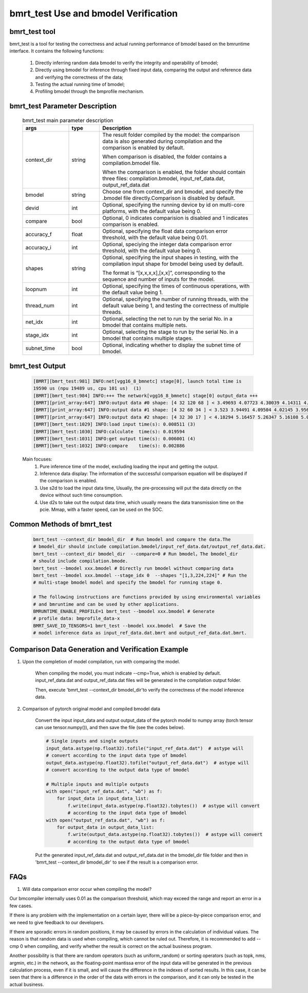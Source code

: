 bmrt_test Use and bmodel Verification
============================================

bmrt_test tool
____________________________________________

bmrt_test is a tool for testing the correctness and actual running performance of bmodel based on the bmruntime interface. It contains the following functions:

  1. Directly inferring random data bmodel to verify the integrity and operability of bmodel;
  2. Directly using bmodel for inference through fixed input data, comparing the output and reference data and verifying the correctness of the data;
  3. Testing the actual running time of bmodel;
  4. Profiling bmodel through the bmprofile mechanism.


bmrt_test Parameter Description
_____________________________________________

   .. table:: bmrt_test main parameter description
      :widths: 15 10 50

      +---------------+------------+---------------------------------------------------------------------------------------------------------------------------------------------+
      |    args       |    type    |                                                           Description                                                                       |
      +===============+============+=============================================================================================================================================+
      |  context_dir  |   string   |  The result folder compiled by the model: the comparison data is also generated during compilation and the comparison is enabled by default.|
      |               |            |                                                                                                                                             |
      |               |            |  When comparison is disabled, the folder contains a compilation.bmodel file.                                                                |
      |               |            |                                                                                                                                             |
      |               |            |  When the comparison is enabled, the folder should contain three files: compilation.bmodel,                                                 |
      |               |            |  input_ref_data.dat, output_ref_data.dat                                                                                                    |
      +---------------+------------+---------------------------------------------------------------------------------------------------------------------------------------------+
      |   bmodel      |   string   |  Choose one from context_dir and bmodel, and specify the .bmodel file directly.Comparison is disabled by default.                           |
      +---------------+------------+---------------------------------------------------------------------------------------------------------------------------------------------+
      |    devid      |   int      |  Optional, specifying the running device by id on multi-core platforms, with the default value being 0.                                     |
      +---------------+------------+---------------------------------------------------------------------------------------------------------------------------------------------+
      |   compare     |   bool     |  Optional, 0 indicates comparision is disabled and 1 indicates comparison is enabled.                                                       |
      +---------------+------------+---------------------------------------------------------------------------------------------------------------------------------------------+
      |   accuracy_f  |   float    |  Optional, specifying the float data comparison error threshold, with the default value being 0.01.                                         |
      +---------------+------------+---------------------------------------------------------------------------------------------------------------------------------------------+
      |   accuracy_i  |   int      |  Optional, speciying the integer data comparison error threshold, with the default value being 0.                                           |
      +---------------+------------+---------------------------------------------------------------------------------------------------------------------------------------------+
      |    shapes     |  string    |  Optional, specifying the input shapes in testing, with the compilation input shape for bmodel being used by default.                       |
      |               |            |                                                                                                                                             |
      |               |            |  The format is “[x,x,x,x],[x,x]”,                                                                                                           |
      |               |            |  corresponding to the sequence and number of inputs for the model.                                                                          |
      +---------------+------------+---------------------------------------------------------------------------------------------------------------------------------------------+
      |   loopnum     |   int      |  Optional, specifying the times of continuous operations, with the default value being 1.                                                   |
      +---------------+------------+---------------------------------------------------------------------------------------------------------------------------------------------+
      |  thread_num   |   int      |  Optional, specifying the number of running threads, with the default value being 1, and testing the correctness of multiple threads.       |
      +---------------+------------+---------------------------------------------------------------------------------------------------------------------------------------------+
      |   net_idx     |   int      |  Optional, selecting the net to run by the serial No. in a bmodel that contains multiple nets.                                              |
      +---------------+------------+---------------------------------------------------------------------------------------------------------------------------------------------+
      |  stage_idx    |   int      |  Optional, selecting the stage to run by the serial No. in a bmodel that contains multiple stages.                                          |
      +---------------+------------+---------------------------------------------------------------------------------------------------------------------------------------------+
      |  subnet_time  |   bool     |  Optional, indicating whether to display the subnet time of bmodel.                                                                         |
      +---------------+------------+---------------------------------------------------------------------------------------------------------------------------------------------+

bmrt_test Output
____________________________________________

  .. code-block:: shell

      [BMRT][bmrt_test:981] INFO:net[vgg16_8_bmnetc] stage[0], launch total time is
      19590 us (npu 19489 us, cpu 101 us)  (1)
      [BMRT][bmrt_test:984] INFO:+++ The network[vgg16_8_bmnetc] stage[0] output_data +++
      [BMRT][print_array:647] INFO:output data #0 shape: [4 32 120 68 ] < 3.49693 4.07723 4.30039 4.14311 4.11042 4.23445 4.23644 4.23897 4.23897 4.23897 4.23897 4.23897 4.23897 4.23897 4.23897 4.23897 ... > len=1044480  (2)
      [BMRT][print_array:647] INFO:output data #1 shape: [4 32 60 34 ] < 3.523 3.94491 4.09504 4.02145 3.95682 3.96846 3.96972 3.97314 3.9728 3.9728 3.9728 3.9728 3.9728 3.9728 3.9728 3.9728 ... > len=261120
      [BMRT][print_array:647] INFO:output data #2 shape: [4 32 30 17 ] < 4.18294 5.16457 5.26347 5.16108 5.0436 4.99669 4.99279 4.99279 4.99279 4.99279 4.99279 4.99651 5.02305 5.0925 5.23303 5.24913 ... > len=65280
      [BMRT][bmrt_test:1029] INFO:load input time(s): 0.008511 (3)
      [BMRT][bmrt_test:1030] INFO:calculate  time(s): 0.019594
      [BMRT][bmrt_test:1031] INFO:get output time(s): 0.006001 (4)
      [BMRT][bmrt_test:1032] INFO:compare    time(s): 0.002886

  Main focuses:
    (1) Pure inference time of the model, excluding loading the input and getting the output.
    (2) Inference data display: The information of the successful comparison equation will be displayed if the comparison is enabled.
    (3) Use s2d to load the input data time, Usually, the pre-processing will put the data directly on the device without such time consumption.
    (4) Use d2s to take out the output data time, which usually means the data transmission time on the pcie. Mmap, with a faster speed, can be used on the SOC.

Common Methods of bmrt_test
____________________________________________

  .. code-block:: shell

      bmrt_test --context_dir bmodel_dir  # Run bmodel and compare the data.The
      # bmodel_dir should include compilation.bmodel/input_ref_data.dat/output_ref_data.dat.
      bmrt_test --context_dir bmodel_dir  --compare=0 # Run bmodel，The bmodel_dir
      # should include compilation.bmode.
      bmrt_test --bmodel xxx.bmodel # Directly run bmodel without comparing data
      bmrt_test --bmodel xxx.bmodel --stage_idx 0  --shapes "[1,3,224,224]" # Run the
      # multi-stage bmodel model and specify the bmodel for running stage 0.

      # The following instructions are functions provided by using environmental variables
      # and bmruntime and can be used by other applications.
      BMRUNTIME_ENABLE_PROFILE=1 bmrt_test --bmodel xxx.bmodel # Generate
      # profile data: bmprofile_data-x
      BMRT_SAVE_IO_TENSORS=1 bmrt_test --bmodel xxx.bmodel  # Save the
      # model inference data as input_ref_data.dat.bmrt and output_ref_data.dat.bmrt.


Comparison Data Generation and Verification Example
___________________________________________________

1. Upon the completion of model compilation, run with comparing the model.

    When compiling the model, you must indicate \--cmp=True, which is enabled by default. input_ref_data.dat and output_ref_data.dat files will be generated in the compilation output folder.

    Then, execute 'bmrt_test \--context_dir bmodel_dir'to verify the correctness of the model inference data.

2. Comparison of pytorch original model and compiled bmodel data

    Convert the input input_data and output output_data of the pytorch model to numpy array (torch tensor can use tensor.numpy()), and then save the file (see the codes below).

    .. code-block:: python

        # Single inputs and single outputs
        input_data.astype(np.float32).tofile("input_ref_data.dat")  # astype will
        # convert according to the input data type of bmodel
        output_data.astype(np.float32).tofile("output_ref_data.dat")  # astype will
        # convert according to the output data type of bmodel

        # Multiple inputs and multiple outputs
        with open("input_ref_data.dat", "wb") as f:
            for input_data in input_data_list:
                f.write(input_data.astype(np.float32).tobytes())  # astype will convert
                # according to the input data type of bmodel
        with open("output_ref_data.dat", "wb") as f:
            for output_data in output_data_list:
                f.write(output_data.astype(np.float32).tobytes())  # astype will convert
                # according to the output data type of bmodel

    Put the generated input_ref_data.dat and output_ref_data.dat in the bmodel_dir file folder
    and then in 'bmrt_test \--context_dir bmodel_dir' to see if the result is a comparison error.

FAQs
_________________

1. Will data comparison error occur when compiling the model?

Our bmcompiler internally uses 0.01 as the comparison threshold, which may exceed the range and report an error in a few cases.

If there is any problem with the implementation on a certain layer, there will be a piece-by-piece comparison error, and we need to give feedback to our developers.

If there are sporadic errors in random positions, it may be caused by errors in the calculation of individual values. The reason is that random data is used when compiling, which cannot be ruled out. Therefore, it is recommended to add \--cmp 0 when compiling, and verify whether the result is correct on the actual business program.

Another possibility is that there are random operators (such as uniform_random) or sorting operators (such as topk, nms, argmin, etc.) in the network, as the floating-point mantissa error of the input data will be generated in the previous calculation process, even if it is small, and will cause the difference in the indexes of sorted results. In this case, it can be seen that there is a difference in the order of the data with errors in the comparison, and it can only be tested in the actual business.
